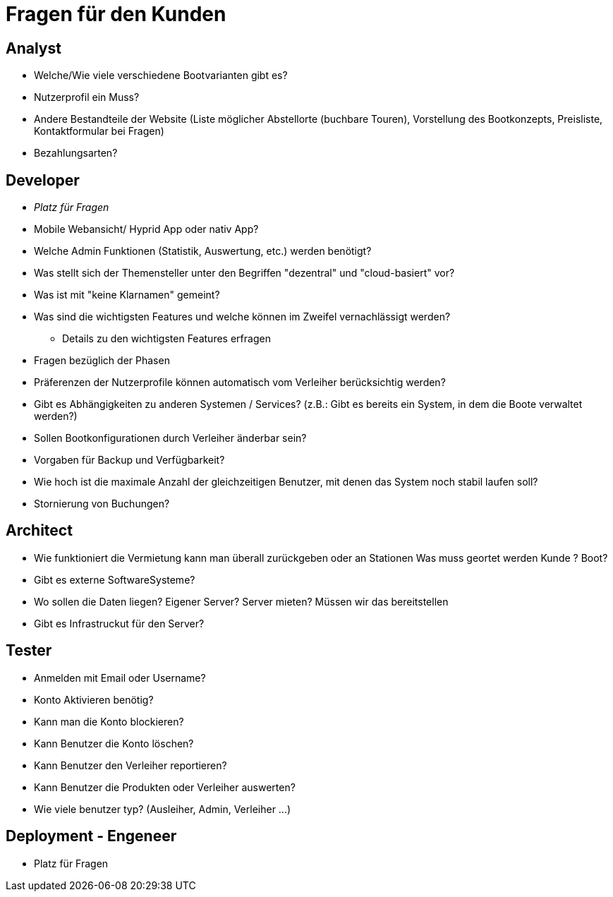 = *Fragen für den Kunden*


== *Analyst*
- Welche/Wie viele verschiedene Bootvarianten gibt es?
- Nutzerprofil ein Muss?
- Andere Bestandteile der Website (Liste möglicher Abstellorte (buchbare Touren), Vorstellung des Bootkonzepts, Preisliste, Kontaktformular bei Fragen)
- Bezahlungsarten?


== *Developer*
- _Platz für Fragen_
- Mobile Webansicht/ Hyprid App oder nativ App?
- Welche Admin Funktionen (Statistik, Auswertung, etc.) werden benötigt?
- Was stellt sich der Themensteller unter den Begriffen "dezentral" und "cloud-basiert" vor?
- Was ist mit "keine Klarnamen" gemeint?
- Was sind die wichtigsten Features und welche können im Zweifel vernachlässigt werden?
* Details zu den wichtigsten Features erfragen
- Fragen bezüglich der Phasen
- Präferenzen der Nutzerprofile können automatisch vom Verleiher berücksichtig werden?
- Gibt es Abhängigkeiten zu anderen Systemen / Services? (z.B.: Gibt es bereits ein System, in dem die Boote verwaltet werden?)
- Sollen Bootkonfigurationen durch Verleiher änderbar sein?
- Vorgaben für Backup und Verfügbarkeit?
- Wie hoch ist die maximale Anzahl der gleichzeitigen Benutzer, mit denen das System noch stabil laufen soll?
- Stornierung von Buchungen?

== *Architect*
- Wie funktioniert die Vermietung kann man überall zurückgeben oder an Stationen Was muss geortet werden Kunde ? Boot?
- Gibt es externe SoftwareSysteme?
- Wo sollen die Daten liegen? Eigener Server? Server mieten? Müssen wir das bereitstellen
- Gibt es Infrastruckut für den Server?

== *Tester*
- Anmelden mit Email oder Username?
- Konto Aktivieren benötig?
- Kann man die Konto blockieren?
- Kann Benutzer die Konto löschen?
- Kann Benutzer den Verleiher reportieren?
- Kann Benutzer die Produkten oder Verleiher auswerten?
- Wie viele benutzer typ? (Ausleiher, Admin, Verleiher ...)

== *Deployment - Engeneer*
- Platz für Fragen
